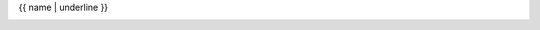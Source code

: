 ..
  autogenerated from source/_templates/autosummary/bundle_data.rst

{{ name | underline }}

.. container:: py attribute

   .. autodata:: {{ fullname }}
      :no-value:
